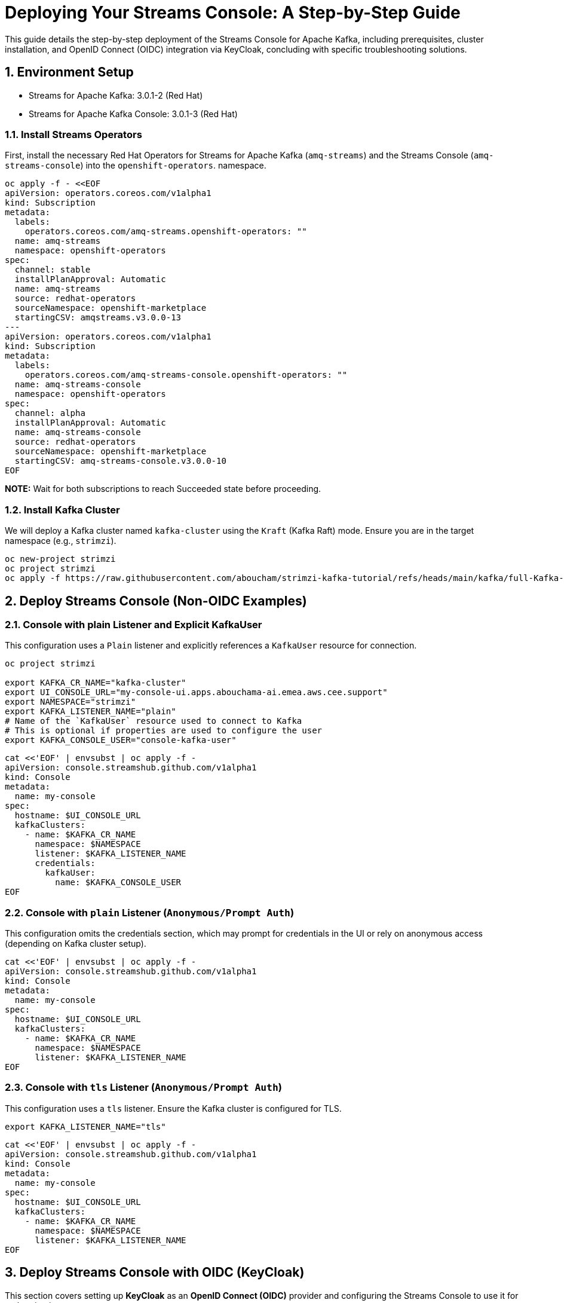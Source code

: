 = Deploying Your Streams Console: A Step-by-Step Guide

:toc: left
:toclevels: 3
:sectnums:

This guide details the step-by-step deployment of the Streams Console for Apache Kafka, including prerequisites, cluster installation, and OpenID Connect (OIDC) integration via KeyCloak, concluding with specific troubleshooting solutions.

== Environment Setup

 - Streams for Apache Kafka: 3.0.1-2 (Red Hat)
 - Streams for Apache Kafka Console: 3.0.1-3 (Red Hat)

=== Install Streams Operators

First, install the necessary Red Hat Operators for Streams for Apache Kafka (`amq-streams`) and the Streams Console (`amq-streams-console`) into the `openshift-operators`. namespace.

[source, bash]
----
oc apply -f - <<EOF
apiVersion: operators.coreos.com/v1alpha1
kind: Subscription
metadata:
  labels:
    operators.coreos.com/amq-streams.openshift-operators: ""
  name: amq-streams
  namespace: openshift-operators
spec:
  channel: stable
  installPlanApproval: Automatic
  name: amq-streams
  source: redhat-operators
  sourceNamespace: openshift-marketplace
  startingCSV: amqstreams.v3.0.0-13
---
apiVersion: operators.coreos.com/v1alpha1
kind: Subscription
metadata:
  labels:
    operators.coreos.com/amq-streams-console.openshift-operators: ""
  name: amq-streams-console
  namespace: openshift-operators
spec:
  channel: alpha
  installPlanApproval: Automatic
  name: amq-streams-console
  source: redhat-operators
  sourceNamespace: openshift-marketplace
  startingCSV: amq-streams-console.v3.0.0-10
EOF
----

*NOTE:* Wait for both subscriptions to reach Succeeded state before proceeding.

=== Install Kafka Cluster

We will deploy a Kafka cluster named `kafka-cluster` using the `Kraft` (Kafka Raft) mode. Ensure you are in the target namespace (e.g., `strimzi`).

[source, bash]
----
oc new-project strimzi
oc project strimzi
oc apply -f https://raw.githubusercontent.com/aboucham/strimzi-kafka-tutorial/refs/heads/main/kafka/full-Kafka-cluster-kraft.yaml
----

== Deploy Streams Console (Non-OIDC Examples)

=== Console with plain Listener and Explicit KafkaUser

This configuration uses a `Plain` listener and explicitly references a `KafkaUser` resource for connection.

[source, bash]
----
oc project strimzi

export KAFKA_CR_NAME="kafka-cluster"
export UI_CONSOLE_URL="my-console-ui.apps.abouchama-ai.emea.aws.cee.support"
export NAMESPACE="strimzi"
export KAFKA_LISTENER_NAME="plain"
# Name of the `KafkaUser` resource used to connect to Kafka
# This is optional if properties are used to configure the user
export KAFKA_CONSOLE_USER="console-kafka-user"
----

[source, bash]
----
cat <<'EOF' | envsubst | oc apply -f -
apiVersion: console.streamshub.github.com/v1alpha1
kind: Console
metadata:
  name: my-console
spec:
  hostname: $UI_CONSOLE_URL
  kafkaClusters:
    - name: $KAFKA_CR_NAME
      namespace: $NAMESPACE
      listener: $KAFKA_LISTENER_NAME
      credentials:
        kafkaUser:
          name: $KAFKA_CONSOLE_USER
EOF
----

=== Console with `plain` Listener (`Anonymous/Prompt Auth`)

This configuration omits the credentials section, which may prompt for credentials in the UI or rely on anonymous access (depending on Kafka cluster setup).

[source, bash]
----
cat <<'EOF' | envsubst | oc apply -f -
apiVersion: console.streamshub.github.com/v1alpha1
kind: Console
metadata:
  name: my-console
spec:
  hostname: $UI_CONSOLE_URL
  kafkaClusters:
    - name: $KAFKA_CR_NAME
      namespace: $NAMESPACE
      listener: $KAFKA_LISTENER_NAME
EOF
----

=== Console with `tls` Listener (`Anonymous/Prompt Auth`)

This configuration uses a `tls` listener. Ensure the Kafka cluster is configured for TLS.

[source, bash]
----
export KAFKA_LISTENER_NAME="tls"
----

[source, bash]
----
cat <<'EOF' | envsubst | oc apply -f -
apiVersion: console.streamshub.github.com/v1alpha1
kind: Console
metadata:
  name: my-console
spec:
  hostname: $UI_CONSOLE_URL
  kafkaClusters:
    - name: $KAFKA_CR_NAME
      namespace: $NAMESPACE
      listener: $KAFKA_LISTENER_NAME
EOF
----

== Deploy Streams Console with OIDC (KeyCloak)

This section covers setting up *KeyCloak* as an *OpenID Connect (OIDC)* provider and configuring the Streams Console to use it for authentication.

=== Deploy KeyCloak 26

Create a new project and deploy the KeyCloak Operator.

[source, bash]
----
oc new-project keycloak
oc project keycloak
----

Deploy KeyCloak Subscription:

[source, bash]
----
oc apply -f - <<EOF
apiVersion: operators.coreos.com/v1alpha1
kind: Subscription
metadata:
  labels:
    operators.coreos.com/rhbk-operator.keycloak: ""
  name: rhbk-operator
  namespace: keycloak
spec:
  channel: stable-v26.2
  installPlanApproval: Automatic
  name: rhbk-operator
  source: redhat-operators
  sourceNamespace: openshift-marketplace
  startingCSV: rhbk-operator.v26.2.9-opr.1
EOF
----

Deploy Keycloak 26 Instance:

[source, bash]
----
oc apply -f https://raw.githubusercontent.com/aboucham/strimzi-kafka-tutorial/refs/heads/main/keycloak/keycloak-install.yaml
----

Retrieve the initial `admin` credentials:

[source, bash]
----
kubectl get secret -n keycloak example-kc-initial-admin -o jsonpath='{.data.username}' | base64 --decode
kubectl get secret -n keycloak example-kc-initial-admin -o jsonpath='{.data.password}' | base64 --decode
----

=== KeyCloak Configuration Steps

1- *Create Realm*: Create a new realm called `console-streams`.

2- *Create Client*:
   - Create a client ID: `console-streams-ui`.
   - Enable *Client authentication* to make the *Credentials* menu appear.
   - Copy the *Client Secret* (Example: `gcGZadb9sZGTGmXazW1HHkJEcMQ8eUje`).

3- *Create OIDC Secret*: Create an OpenShift secret for the Client Secret in the strimzi namespace.

- Create `realm`: `console-streams`
- Create a `client Id`: `console-streams-ui`
- Enable `client authentication` (`Credentials`menu will appear):
copy client secret in credentials: -`client secret`: `gcGZadb9sZGTGmXazW1HHkJEcMQ8eUje`


- Create secret called : `my-oidc-secret`

```
oc create secret generic my-oidc-secret \
  --from-literal=client-secret=gcGZadb9sZGTGmXazW1HHkJEcMQ8eUje
```

- Create two `groups`: `kafka-admins` `kafka-devs`  
- Create `realm roles`:  `administrators` `developers`
- Create two `users`: `admin` `dev`

#### Deploy Streams Console OIDC Instance:

----
oc project strimzi

export CONSOLE_CR_NAME="example"
export KAFKA_CR_NAME="kafka-cluster"
export UI_CONSOLE_URL="example-console.apps.abouchama-ai.emea.aws.cee.support"
export NAMESPACE="strimzi"
export KAFKA_LISTENER_NAME="plain"
# Name of the `KafkaUser` resource used to connect to Kafka
# This is optional if properties are used to configure the user
export KAFKA_CONSOLE_USER="console-kafka-user"
export OIDC_Discovery_URL=https://keycloak-host.apps.abouchama-ai.emea.aws.cee.support/realms/console-streams  
export CLIENT_ID=console-streams-ui
export ADMIN_GROUP=kafka-admins
export DEV_GROUP=kafka-devs
export ADMIN_ROLE=administrators
export DEV_ROLE=developers
----

----
curl -sL https://raw.githubusercontent.com/aboucham/strimzi-kafka-tutorial/refs/heads/main/kafka/streams-console-oidc.yaml | \
envsubst | \
oc apply -f -
----

## TroubleShooting

#### 1- Error: 'self-signed certificate'

Log shows:

[source, yaml,indent=0]
----
\[next-auth\]\[error\]\[SIGNIN_OAUTH_ERROR\]  
https://next-auth.js.org/errors#signin_oauth_error self-signed certificate {  
error: {  
message: 'self-signed certificate',  
stack: 'Error: self-signed certificate\\n' +  
' at TLSSocket.onConnectSecure (node:\_tls_wrap:1679:34)\\n' +  
' at TLSSocket.emit (node:events:519:28)\\n' +  
' at TLSSocket.\_finishInit (node:\_tls_wrap:1078:8)\\n' +  
' at ssl.onhandshakedone (node:\_tls_wrap:864:12)\\n' +  
' at TLSWrap.callbackTrampoline (node:internal/async_hooks:130:17)',  
name: 'Error'  
},  
providerId: 'oidc',  
message: 'self-signed certificate'  
}
----

[source, yaml,indent=0]
----
rm tls.crt
oc extract secret/example-tls-secret -n keycloak --confirm
oc create secret generic oidc-ca-certificates --from-file=tls.crt
----

[source, yaml,indent=0]
----
  trustStore:
    content:
      valueFrom:
        secretKeyRef:
          key: tls.crt
          name: oidc-ca-certificates
----

#### 2 - Error: 'Invalid scopes: openid email profile groups'


[source, yaml,indent=0]
----
\[next-auth\]\[error\]\[OAUTH_CALLBACK_HANDLER_ERROR\]  
https://next-auth.js.org/errors#oauth_callback_handler_error invalid_scope {  
error: {  
message: 'invalid_scope',  
stack: 'Error: invalid_scope\\n' +  
' at c (/app/.next/server/chunks/3123.js:1:120823)\\n' +  
' at Object.l (/app/.next/server/chunks/3123.js:25:799)\\n' +  
' at m (/app/.next/server/chunks/3123.js:1:104470)\\n' +  
' at process.processTicksAndRejections (node:internal/process/task_queues:105:5)\\n' +  
' at async o (/app/.next/server/chunks/3123.js:25:19768)\\n' +  
' at async e.length.t (/app/.next/server/chunks/3123.js:25:21258)\\n' +  
' at async /app/node_modules/next/dist/compiled/next-server/app-route.runtime.prod.js:6:38411\\n' +  
' at async e_.execute (/app/node_modules/next/dist/compiled/next-server/app-route.runtime.prod.js:6:27880)\\n' +  
' at async e_.handle (/app/node_modules/next/dist/compiled/next-server/app-route.runtime.prod.js:6:39943)\\n' +  
' at async doRender (/app/node_modules/next/dist/server/base-server.js:1366:42)',  
name: 'Error'  
},  
error_description: 'Invalid scopes: openid email profile groups',  
providerId: 'oidc',  
message: 'invalid_scope'  
}
----

In KeyCloak, Add scope as requested:  
- Create Client Scope:  "scope": "profile email groups oidc openid"  
- Assign the above scopes to Client Id `console-streams-ui`

#### 3 - Error: "Not Authorized","detail":"Insufficient permissions to resource or action" "status":"403" "code":"4031


[source, yaml,indent=0]
----
\[next-auth\]\[error\]\[JWT_SESSION_ERROR\]  
https://next-auth.js.org/errors#jwt_session_error fetch failed {  
message: 'fetch failed',  
stack: 'TypeError: fetch failed\\n' +  
' at node:internal/deps/undici/undici:13510:13\\n' +  
' at process.processTicksAndRejections (node:internal/process/task_queues:105:5)\\n' +  
' at async c.getTokenEndpoint (/app/.next/server/chunks/6111.js:1:8235)\\n' +  
' at async c.refreshToken (/app/.next/server/chunks/6111.js:1:8950)\\n' +  
' at async Object.i (/app/.next/server/chunks/3123.js:25:6957)\\n' +  
' at async m (/app/.next/server/chunks/3123.js:1:103909)\\n' +  
' at async s (/app/.next/server/chunks/3123.js:25:20856)\\n' +  
' at async z (/app/.next/server/chunks/6111.js:1:15905)\\n' +  
' at async p (/app/.next/server/chunks/6111.js:1:626)\\n' +  
' at async z (/app/.next/server/chunks/6111.js:1:885)',  
name: 'TypeError'  
}
----

- Configure a Client Scope Mapper:
Keycloak doesn't typically include user groups in the JWT by default; you need to configure a Mapper to explicitly add them to the token.

Navigate to Clients and select the client your application is using (e.g., the one that manages tokens for the console-api).
- Go to the Client Scopes tab.
- Select the client's dedicated client scope: `groups`
- In the selected client scope, go to the Mappers tab.
- Click Add Mapper → By Configuration → Group Membership.
- Configure the mapper with the following or similar settings:

Name: groups (or a descriptive name like kafka-groups-mapper)
Mapper Type: `Group Membership`
Token Claim Name: `groups` (This is the critical field; it's the claim name that will appear in the JWT).
Full group path: `OFF` (Unless your application expects the full path, e.g., /kafka-admins. Turning this off usually outputs just the group name, which is often preferred.)
Add to ID token: `ON` (If your application uses the ID token for authorization)
Add to access token: `ON` (Most common for API authorization)
Add to userinfo: `ON` (Optional, but often useful)

Click Save.
